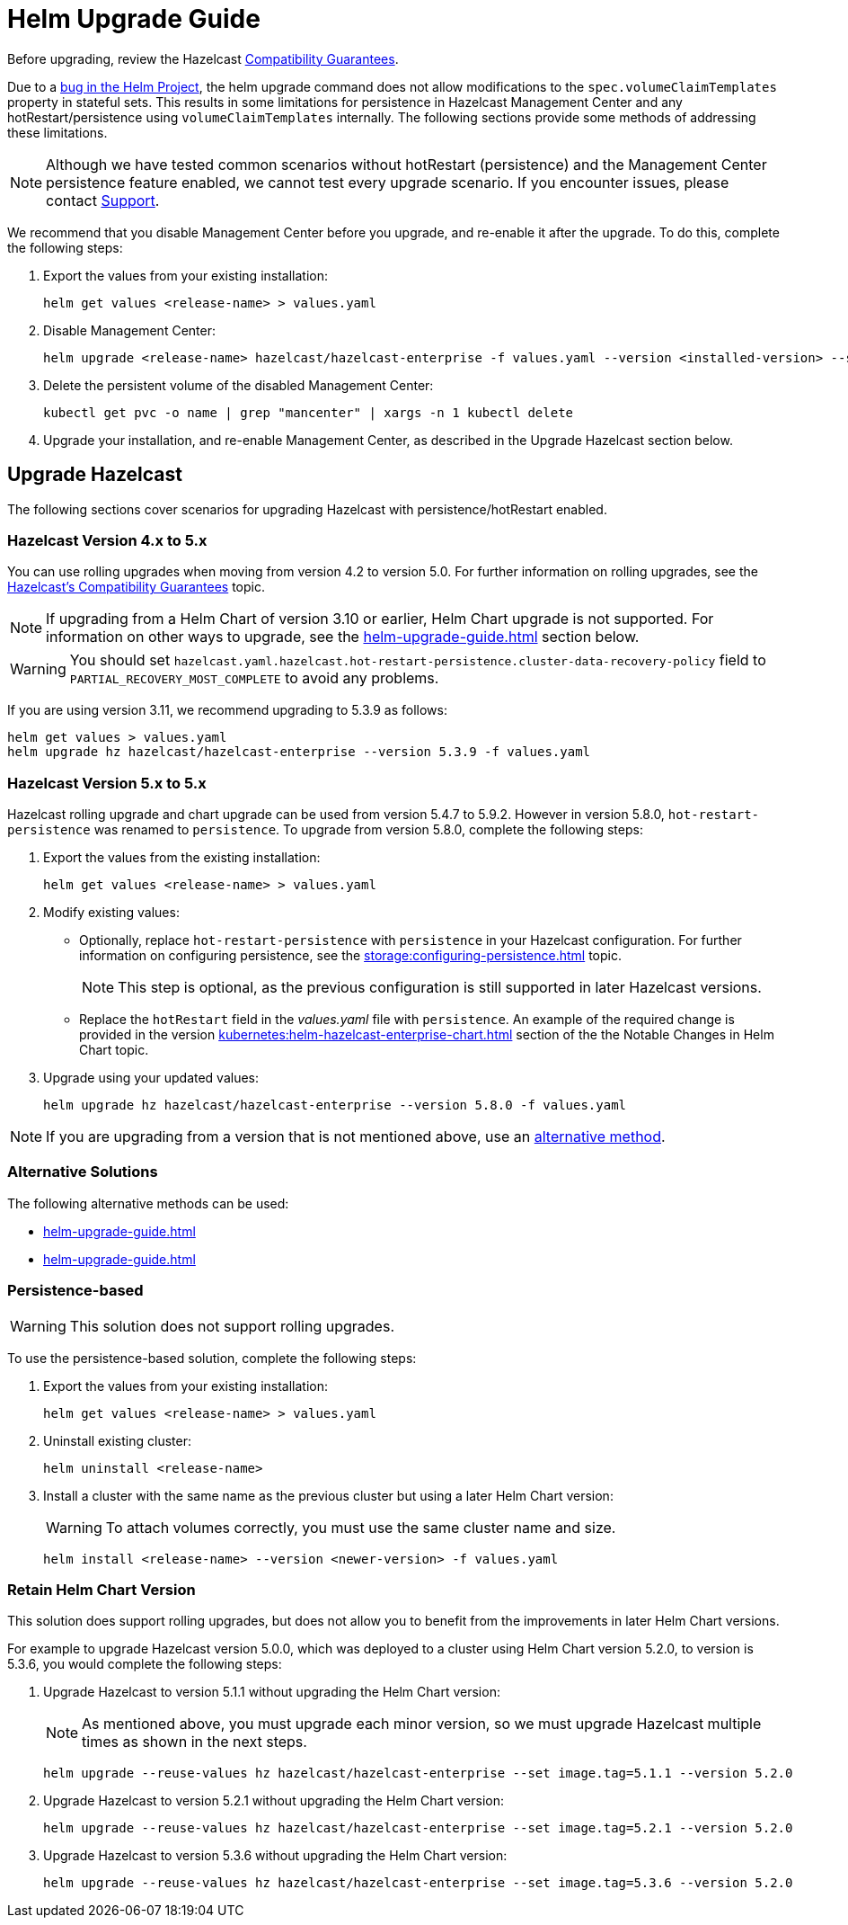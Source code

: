 = Helm Upgrade Guide

Before upgrading, review the Hazelcast xref:hazelcast:maintain-cluster:rolling-upgrades.adoc#hazelcast-members-compatibility-guarantees[Compatibility Guarantees].

Due to a link:https://github.com/helm/charts/issues/7803[bug in the Helm Project], the helm upgrade command does not allow modifications to the `spec.volumeClaimTemplates` property in stateful sets. This results in some limitations for persistence in Hazelcast Management Center and any hotRestart/persistence using `volumeClaimTemplates` internally.
The following sections provide some methods of addressing these limitations.

NOTE: Although we have tested common scenarios without hotRestart (persistence) and the Management Center persistence feature enabled, we cannot test every upgrade scenario. If you encounter issues, please contact xref:operator:ROOT:index.adoc#support[Support].

We recommend that you disable Management Center before you upgrade, and re-enable it after the upgrade. To do this, complete the following steps:

. Export the values from your existing installation:
+

[source,bash]
----
helm get values <release-name> > values.yaml
----

. Disable Management Center:
+

[source,bash]
----
helm upgrade <release-name> hazelcast/hazelcast-enterprise -f values.yaml --version <installed-version> --set mancenter.enabled=false
----

. Delete the persistent volume of the disabled Management Center:
+

[source,bash]
----
kubectl get pvc -o name | grep "mancenter" | xargs -n 1 kubectl delete
----

. Upgrade your installation, and re-enable Management Center, as described in the Upgrade Hazelcast section below.

== Upgrade Hazelcast

The following sections cover scenarios for upgrading Hazelcast with persistence/hotRestart enabled.

=== Hazelcast Version 4.x to 5.x

You can use rolling upgrades when moving from version 4.2 to version 5.0. For further information on rolling upgrades, see the xref:maintain-cluster:rolling-upgrades.adoc[Hazelcast's Compatibility Guarantees] topic.

NOTE: If upgrading from a Helm Chart of version 3.10 or earlier, Helm Chart upgrade is not supported. For information on other ways to upgrade, see the xref:helm-upgrade-guide.adoc#alternative-solutions[] section below.

WARNING: You should set `hazelcast.yaml.hazelcast.hot-restart-persistence.cluster-data-recovery-policy` field to `PARTIAL_RECOVERY_MOST_COMPLETE` to avoid any problems.

If you are using version 3.11, we recommend upgrading to 5.3.9 as follows:

[source,bash]
----
helm get values > values.yaml
helm upgrade hz hazelcast/hazelcast-enterprise --version 5.3.9 -f values.yaml
----

=== Hazelcast Version 5.x to 5.x

Hazelcast rolling upgrade and chart upgrade can be used from version 5.4.7 to 5.9.2. However in version 5.8.0, `hot-restart-persistence` was renamed to `persistence`. To upgrade from version 5.8.0, complete the following steps:

. Export the values from the existing installation:
+

[source,bash]
----
helm get values <release-name> > values.yaml
----

. Modify existing values:
+

- Optionally, replace `hot-restart-persistence` with `persistence` in your Hazelcast configuration. For further information on configuring persistence, see the xref:storage:configuring-persistence.adoc[] topic.
+

NOTE: This step is optional, as the previous configuration is still supported in later Hazelcast versions.

- Replace the `hotRestart` field in the _values.yaml_ file with `persistence`. An example of the required change is provided in the version xref:kubernetes:helm-hazelcast-enterprise-chart.adoc#5-8-0[] section of the the Notable Changes in Helm Chart topic.

. Upgrade using your updated values:
+

[source,bash]
----
helm upgrade hz hazelcast/hazelcast-enterprise --version 5.8.0 -f values.yaml
----

NOTE: If you are upgrading from a version that is not mentioned above, use an xref:helm-upgrade-guide.adoc#alternative-solutions[alternative method].

=== Alternative Solutions

The following alternative methods can be used:

* xref:helm-upgrade-guide.adoc#persistence-based[]

* xref:helm-upgrade-guide.adoc#retain-helm-chart-version[]

=== Persistence-based

WARNING: This solution does not support rolling upgrades.

To use the persistence-based solution, complete the following steps:

. Export the values from your existing installation:
+

[source,bash]
----
helm get values <release-name> > values.yaml
----

. Uninstall existing cluster:
+

[source,bash]
----
helm uninstall <release-name>
----

. Install a cluster with the same name as the previous cluster but using a later Helm Chart version:
+

WARNING: To attach volumes correctly, you must use the same cluster name and size.
+

[source,bash]
----
helm install <release-name> --version <newer-version> -f values.yaml
----

=== Retain Helm Chart Version

This solution does support rolling upgrades, but does not allow you to benefit from the improvements in later Helm Chart versions.

For example to upgrade Hazelcast version 5.0.0, which was deployed to a cluster using Helm Chart version 5.2.0, to version is 5.3.6, you would complete the following steps:

. Upgrade Hazelcast to version 5.1.1 without upgrading the Helm Chart version:
+
NOTE: As mentioned above, you must upgrade each minor version, so we must upgrade Hazelcast multiple times as shown in the next steps.
+

[source,bash]
----
helm upgrade --reuse-values hz hazelcast/hazelcast-enterprise --set image.tag=5.1.1 --version 5.2.0
----

. Upgrade Hazelcast to version 5.2.1 without upgrading the Helm Chart version:
+

[source,bash]
----
helm upgrade --reuse-values hz hazelcast/hazelcast-enterprise --set image.tag=5.2.1 --version 5.2.0
----

. Upgrade Hazelcast to version 5.3.6 without upgrading the Helm Chart version:
+

[source,bash]
----
helm upgrade --reuse-values hz hazelcast/hazelcast-enterprise --set image.tag=5.3.6 --version 5.2.0
----
